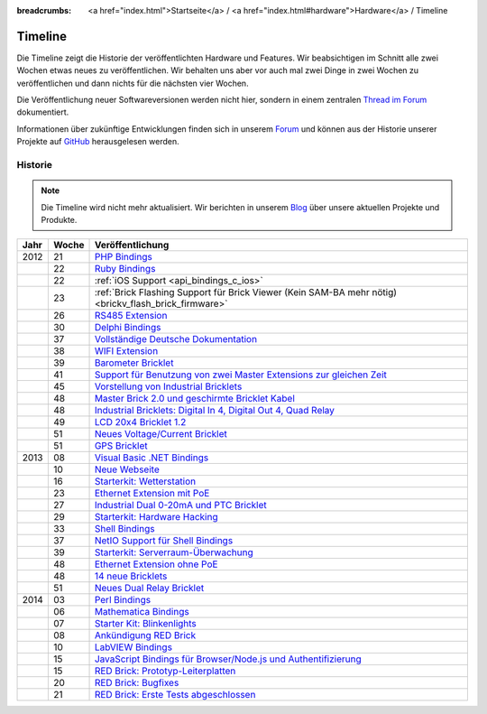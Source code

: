 
:breadcrumbs: <a href="index.html">Startseite</a> / <a href="index.html#hardware">Hardware</a> / Timeline

.. _timeline:

Timeline
========

Die Timeline zeigt die Historie der veröffentlichten Hardware und Features.
Wir beabsichtigen im Schnitt alle zwei Wochen etwas neues zu veröffentlichen.
Wir behalten uns aber vor auch mal zwei Dinge in zwei Wochen zu veröffentlichen
und dann nichts für die nächsten vier Wochen.

Die Veröffentlichung neuer Softwareversionen werden nicht hier, sondern in
einem zentralen `Thread im Forum
<https://www.tinkerunity.org/forum/index.php/topic,673.0.html>`__ dokumentiert.

Informationen über zukünftige Entwicklungen finden sich in unserem `Forum
<https://www.tinkerunity.org/forum>`__ und können aus der Historie unserer
Projekte auf `GitHub <https://github.com/Tinkerforge>`__ herausgelesen werden.

Historie
--------

.. note:: Die Timeline wird nicht mehr aktualisiert. Wir berichten in unserem
          `Blog <https://www.tinkerforge.com/de/blog>`__ über unsere aktuellen
          Projekte und Produkte.

.. csv-table:: 
   :header: "Jahr", "Woche", "Veröffentlichung"
   :widths: 20, 20, 400

   "2012", "21", "`PHP Bindings <https://www.tinkerforge.com/de/blog/2012/5/9/php-bindings-fertig>`__"
   "",     "22", "`Ruby Bindings <https://www.tinkerforge.com/de/blog/2012/5/25/ruby-bindings-fertig>`__"
   "",     "22", ":ref:`iOS Support <api_bindings_c_ios>`"
   "",     "23", ":ref:`Brick Flashing Support für Brick Viewer (Kein SAM-BA mehr nötig) <brickv_flash_brick_firmware>`"
   "",     "26", "`RS485 Extension <https://www.tinkerforge.com/de/blog/2012/6/28/rs485-extension>`__"
   "",     "30", "`Delphi Bindings <https://www.tinkerforge.com/de/blog/2012/7/25/delphi-bindings-fertig>`__"
   "",     "37", "`Vollständige Deutsche Dokumentation <https://www.tinkerforge.com/de/blog/2012/9/14/deutsche-sprache-schwere-sprache>`__"
   "",     "38", "`WIFI Extension <https://www.tinkerforge.com/de/blog/2012/9/17/wifi-extension-verfuegbar>`__"
   "",     "39", "`Barometer Bricklet <https://www.tinkerforge.com/de/blog/2012/9/28/barometer-bricklet-verfuegbar-und-mehr-made-in-germany>`__"
   "",     "41", "`Support für Benutzung von zwei Master Extensions zur gleichen Zeit <https://www.tinkerunity.org/forum/index.php/topic,673.msg6313.html#msg6313>`__"
   "",     "45", "`Vorstellung von Industrial Bricklets <https://www.tinkerforge.com/de/blog/2012/11/5/einfuehrung-von-industrial-bricklets>`__"
   "",     "48", "`Master Brick 2.0 und geschirmte Bricklet Kabel <https://www.tinkerforge.com/de/blog/2012/11/27/master-brick-2-0-und-geschirmte-bricklet-kabel>`__"
   "",     "48", "`Industrial Bricklets: Digital In 4, Digital Out 4, Quad Relay <https://www.tinkerforge.com/de/blog/2012/11/28/industrial-bricklets-verfuegbar>`__"
   "",     "49", "`LCD 20x4 Bricklet 1.2 <https://www.tinkerforge.com/de/blog/2012/12/6/lcd-20x4-bricklet-1-2>`__"
   "",     "51", "`Neues Voltage/Current Bricklet <https://www.tinkerforge.com/de/blog/2012/12/20/voltage-current-bricklet-jetzt-verfuegbar>`__"
   "",     "51", "`GPS Bricklet <https://www.tinkerforge.com/de/blog/2012/12/20/gps-bricklet-jetzt-verfuegbar>`__"
   "2013", "08", "`Visual Basic .NET Bindings <https://www.tinkerforge.com/de/blog/2013/2/18/visual-basic-net-bindings-fertig>`__"
   "",     "10", "`Neue Webseite <https://www.tinkerforge.com/de/blog/2013/3/8/neue-homepage>`__"
   "",     "16", "`Starterkit: Wetterstation <https://www.tinkerforge.com/de/blog/2013/4/19/starterkit:-wetterstation>`__"
   "",     "23", "`Ethernet Extension mit PoE <https://www.tinkerforge.com/de/blog/2013/6/6/ethernet-extension-verfuegbar>`__"
   "",     "27", "`Industrial Dual 0-20mA und PTC Bricklet <https://www.tinkerforge.com/de/blog/2013/7/4/industrial-dual-0-20ma-und-ptc-bricklet>`__"
   "",     "29", "`Starterkit: Hardware Hacking <https://www.tinkerforge.com/de/blog/2013/7/16/starter-kit:-hardware-hacking>`__"
   "",     "33", "`Shell Bindings <https://www.tinkerforge.com/de/blog/2013/8/14/shell-bindings-fertig>`__"
   "",     "37", "`NetIO Support für Shell Bindings <https://www.tinkerforge.com/de/blog/2013/9/11/tinkerforge-+-netio>`__"
   "",     "39", "`Starterkit: Serverraum-Überwachung <https://www.tinkerforge.com/de/blog/2013/9/24/starterkit:-serverraum-ueberwachung>`__"
   "",     "48", "`Ethernet Extension ohne PoE <https://www.tinkerforge.com/de/blog/2013/11/25/ethernet-extension-jetzt-auch-ohne-poe-erhaeltlich>`__"
   "",     "48", "`14 neue Bricklets <https://www.tinkerforge.com/de/blog/2013/11/27/14-neue-bricklets-auf-einen-schlag-teil-1-4>`__"
   "",     "51", "`Neues Dual Relay Bricklet <https://www.tinkerforge.com/de/blog/2013/12/16/neues-dual-relay-bricklet>`__"
   "2014", "03", "`Perl Bindings <https://www.tinkerforge.com/de/blog/2014/1/14/perl-bindings-fertig>`__"
   "",     "06", "`Mathematica Bindings <https://www.tinkerforge.com/de/blog/2014/2/7/mathematica-bindings-fertig>`__"
   "",     "07", "`Starter Kit: Blinkenlights <https://www.tinkerforge.com/de/blog/2014/2/10/neues-starterkit:-blinkenlights>`__"
   "",     "08", "`Ankündigung RED Brick <https://www.tinkerforge.com/de/blog/2014/2/21/tinkerforge-goes-stand-alone-aka-red-brick>`__"
   "",     "10", "`LabVIEW Bindings <https://www.tinkerforge.com/de/blog/2014/3/6/labview-bindings-fertig>`__"
   "",     "15", "`JavaScript Bindings für Browser/Node.js und Authentifizierung <https://www.tinkerforge.com/de/blog/2014/4/9/javascript-bindings-fuer-browser-nodejs-und-authentifizierung>`__"
   "",     "15", "`RED Brick: Prototyp-Leiterplatten <https://www.tinkerforge.com/de/blog/2014/4/10/red-brick-leiterplatten-angekommen>`__"
   "",     "20", "`RED Brick: Bugfixes <https://www.tinkerforge.com/de/blog/2014/5/13/neuigkeiten-zum-red-brick>`__"
   "",     "21", "`RED Brick: Erste Tests abgeschlossen <https://www.tinkerforge.com/de/blog/2014/5/21/red-brick:-tut-es-oder-tut-es-nicht>`__"
